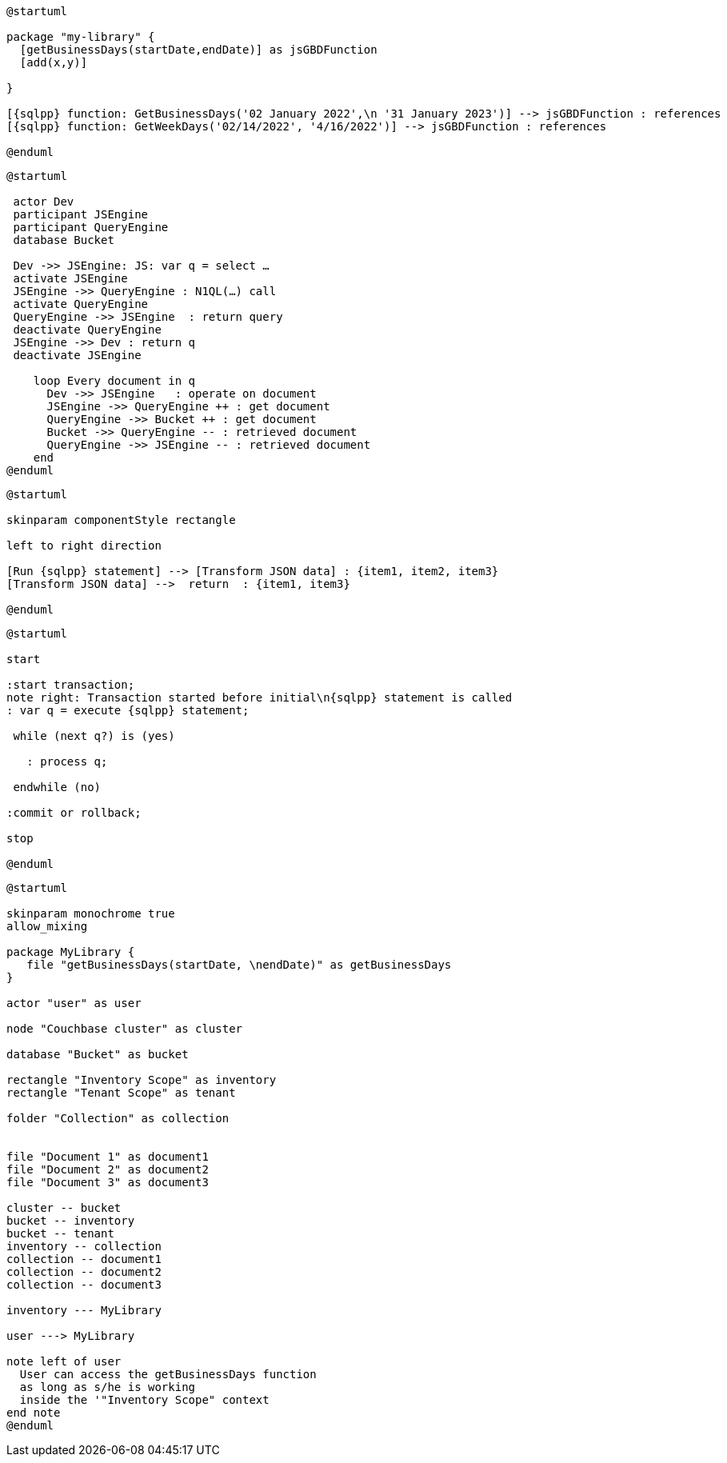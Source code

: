// tag::multiple-references[]
[plantuml, subs="attributes"]
....
@startuml

package "my-library" {
  [getBusinessDays(startDate,endDate)] as jsGBDFunction
  [add(x,y)]
  
}

[{sqlpp} function: GetBusinessDays('02 January 2022',\n '31 January 2023')] --> jsGBDFunction : references
[{sqlpp} function: GetWeekDays('02/14/2022', '4/16/2022')] --> jsGBDFunction : references

@enduml
....
// end::multiple-references[]


// tag::inline-call-sequence[]
[plantuml, subs="attributes"]
....
@startuml
 
 actor Dev
 participant JSEngine
 participant QueryEngine
 database Bucket
 
 Dev ->> JSEngine: JS: var q = select …
 activate JSEngine
 JSEngine ->> QueryEngine : N1QL(…) call
 activate QueryEngine
 QueryEngine ->> JSEngine  : return query
 deactivate QueryEngine
 JSEngine ->> Dev : return q
 deactivate JSEngine

    loop Every document in q
      Dev ->> JSEngine   : operate on document
      JSEngine ->> QueryEngine ++ : get document
      QueryEngine ->> Bucket ++ : get document
      Bucket ->> QueryEngine -- : retrieved document
      QueryEngine ->> JSEngine -- : retrieved document
    end
@enduml
....
// end::inline-call-sequence[]

// tag::data-transformation[]
[plantuml, subs="attributes"]
....
@startuml

skinparam componentStyle rectangle

left to right direction

[Run {sqlpp} statement] --> [Transform JSON data] : {item1, item2, item3}
[Transform JSON data] -->  return  : {item1, item3}

@enduml
....
// end::data-transformation[]

// tag::transactions-and-iterators[]
[plantuml, subs="attributes"]
....
@startuml

start

:start transaction;
note right: Transaction started before initial\n{sqlpp} statement is called
: var q = execute {sqlpp} statement;
 
 while (next q?) is (yes)
 
   : process q;
   
 endwhile (no)
 
:commit or rollback;

stop

@enduml
....
// end::transactions-and-iterators[]

// tag::udf-scopes-diagram[]
[plantuml]
----
@startuml

skinparam monochrome true
allow_mixing

package MyLibrary {
   file "getBusinessDays(startDate, \nendDate)" as getBusinessDays
}
 
actor "user" as user

node "Couchbase cluster" as cluster

database "Bucket" as bucket

rectangle "Inventory Scope" as inventory
rectangle "Tenant Scope" as tenant

folder "Collection" as collection


file "Document 1" as document1
file "Document 2" as document2
file "Document 3" as document3

cluster -- bucket
bucket -- inventory
bucket -- tenant
inventory -- collection
collection -- document1
collection -- document2
collection -- document3

inventory --- MyLibrary

user ---> MyLibrary

note left of user
  User can access the getBusinessDays function
  as long as s/he is working 
  inside the '"Inventory Scope" context
end note
@enduml
----
// end::udf-scopes-diagram[]

